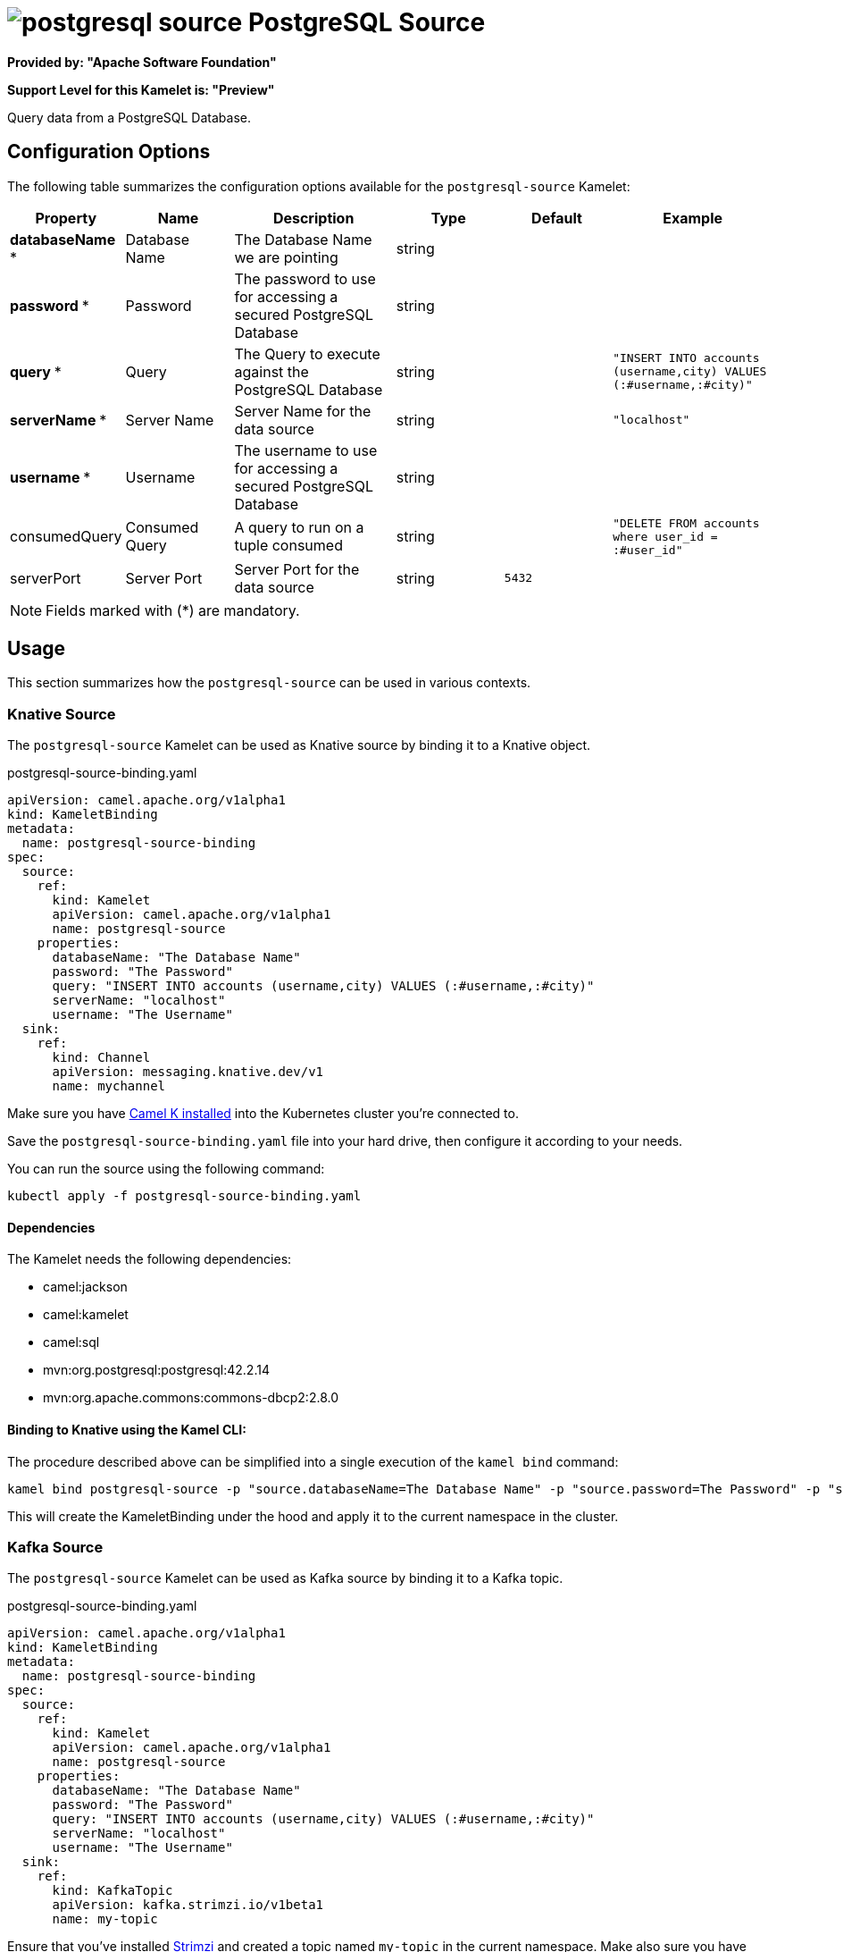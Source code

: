 // THIS FILE IS AUTOMATICALLY GENERATED: DO NOT EDIT
= image:kamelets/postgresql-source.svg[] PostgreSQL Source

*Provided by: "Apache Software Foundation"*

*Support Level for this Kamelet is: "Preview"*

Query data from a PostgreSQL Database.

== Configuration Options

The following table summarizes the configuration options available for the `postgresql-source` Kamelet:
[width="100%",cols="2,^2,3,^2,^2,^3",options="header"]
|===
| Property| Name| Description| Type| Default| Example
| *databaseName {empty}* *| Database Name| The Database Name we are pointing| string| | 
| *password {empty}* *| Password| The password to use for accessing a secured PostgreSQL Database| string| | 
| *query {empty}* *| Query| The Query to execute against the PostgreSQL Database| string| | `"INSERT INTO accounts (username,city) VALUES (:#username,:#city)"`
| *serverName {empty}* *| Server Name| Server Name for the data source| string| | `"localhost"`
| *username {empty}* *| Username| The username to use for accessing a secured PostgreSQL Database| string| | 
| consumedQuery| Consumed Query| A query to run on a tuple consumed| string| | `"DELETE FROM accounts where user_id = :#user_id"`
| serverPort| Server Port| Server Port for the data source| string| `5432`| 
|===

NOTE: Fields marked with ({empty}*) are mandatory.

== Usage

This section summarizes how the `postgresql-source` can be used in various contexts.

=== Knative Source

The `postgresql-source` Kamelet can be used as Knative source by binding it to a Knative object.

.postgresql-source-binding.yaml
[source,yaml]
----
apiVersion: camel.apache.org/v1alpha1
kind: KameletBinding
metadata:
  name: postgresql-source-binding
spec:
  source:
    ref:
      kind: Kamelet
      apiVersion: camel.apache.org/v1alpha1
      name: postgresql-source
    properties:
      databaseName: "The Database Name"
      password: "The Password"
      query: "INSERT INTO accounts (username,city) VALUES (:#username,:#city)"
      serverName: "localhost"
      username: "The Username"
  sink:
    ref:
      kind: Channel
      apiVersion: messaging.knative.dev/v1
      name: mychannel
  
----
Make sure you have xref:latest@camel-k::installation/installation.adoc[Camel K installed] into the Kubernetes cluster you're connected to.

Save the `postgresql-source-binding.yaml` file into your hard drive, then configure it according to your needs.

You can run the source using the following command:

[source,shell]
----
kubectl apply -f postgresql-source-binding.yaml
----

==== *Dependencies*

The Kamelet needs the following dependencies:

- camel:jackson
- camel:kamelet
- camel:sql
- mvn:org.postgresql:postgresql:42.2.14
- mvn:org.apache.commons:commons-dbcp2:2.8.0 

==== *Binding to Knative using the Kamel CLI:*

The procedure described above can be simplified into a single execution of the `kamel bind` command:

[source,shell]
----
kamel bind postgresql-source -p "source.databaseName=The Database Name" -p "source.password=The Password" -p "source.query=INSERT INTO accounts (username,city) VALUES (:#username,:#city)" -p "source.serverName=localhost" -p "source.username=The Username" channel:mychannel
----

This will create the KameletBinding under the hood and apply it to the current namespace in the cluster.

=== Kafka Source

The `postgresql-source` Kamelet can be used as Kafka source by binding it to a Kafka topic.

.postgresql-source-binding.yaml
[source,yaml]
----
apiVersion: camel.apache.org/v1alpha1
kind: KameletBinding
metadata:
  name: postgresql-source-binding
spec:
  source:
    ref:
      kind: Kamelet
      apiVersion: camel.apache.org/v1alpha1
      name: postgresql-source
    properties:
      databaseName: "The Database Name"
      password: "The Password"
      query: "INSERT INTO accounts (username,city) VALUES (:#username,:#city)"
      serverName: "localhost"
      username: "The Username"
  sink:
    ref:
      kind: KafkaTopic
      apiVersion: kafka.strimzi.io/v1beta1
      name: my-topic
  
----

Ensure that you've installed https://strimzi.io/[Strimzi] and created a topic named `my-topic` in the current namespace.
Make also sure you have xref:latest@camel-k::installation/installation.adoc[Camel K installed] into the Kubernetes cluster you're connected to.

Save the `postgresql-source-binding.yaml` file into your hard drive, then configure it according to your needs.

You can run the source using the following command:

[source,shell]
----
kubectl apply -f postgresql-source-binding.yaml
----

==== *Binding to Kafka using the Kamel CLI:*

The procedure described above can be simplified into a single execution of the `kamel bind` command:

[source,shell]
----
kamel bind postgresql-source -p "source.databaseName=The Database Name" -p "source.password=The Password" -p "source.query=INSERT INTO accounts (username,city) VALUES (:#username,:#city)" -p "source.serverName=localhost" -p "source.username=The Username" kafka.strimzi.io/v1beta1:KafkaTopic:my-topic
----

This will create the KameletBinding under the hood and apply it to the current namespace in the cluster.

==== Kamelet source file

Have a look at the following link:

https://github.com/apache/camel-kamelets/blob/main/postgresql-source.kamelet.yaml

// THIS FILE IS AUTOMATICALLY GENERATED: DO NOT EDIT

